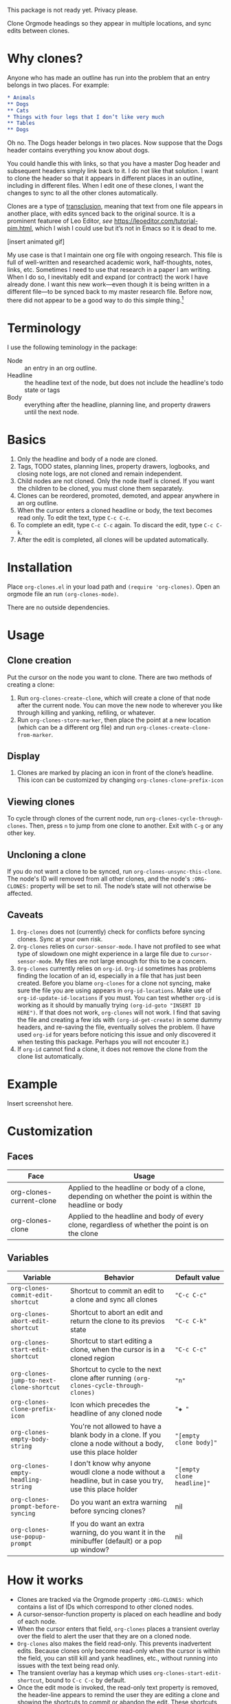 This package is not ready yet. Privacy please. 

Clone Orgmode headings so they appear in multiple locations, and sync edits between clones. 

* Why clones?
Anyone who has made an outline has run into the problem that an entry belongs in two places. For example:

#+begin_src org 
* Animals
** Dogs
** Cats
* Things with four legs that I don’t like very much
** Tables
** Dogs 
#+end_src
Oh no. The Dogs header belongs in two places. Now suppose that the Dogs header contains everything you know about dogs. 

You could handle this with links, so that you have a master Dog header and subsequent headers simply link back to it. I do not like that solution. I want to clone the header so that it appears in different places in an outline, including in different files. When I edit one of these clones, I want the changes to sync to all the other clones automatically. 

Clones are a type of [[https://en.wikipedia.org/wiki/Transclusion][transclusion]], meaning that text from one file appears in another place, with edits synced back to the original source. It is a prominent featuree of Leo Editor, /see/ https://leoeditor.com/tutorial-pim.html, which I wish I could use but it’s not in Emacs so it is dead to me.

[insert animated gif]

My use case is that I maintain one org file with ongoing research. This file is full of well-written and researched academic work, half-thoughts, notes, links, etc. Sometimes I need to use that research in a paper I am writing. When I do so, I inevitably edit and expand (or contract) the work I have already done. I want this new work—even though it is being written in a different file—to be synced back to my master research file. Before now, there did not appear to be a good way to do this simple thing.[fn:1] 

* Terminology
I use the following teminology in the package:

- Node :: an entry in an org outline. 
- Headline :: the headline text of the node, but does not include the headline's todo state or tags
- Body :: everything after the headline, planning line, and property drawers until the next node.

* Basics
1. Only the headline and body of a node are cloned.
2. Tags, TODO states, planning lines, property drawers, logbooks, and closing note logs, are not cloned and remain independent.
3. Child nodes are not cloned. Only the node itself is cloned. If you want the children to be cloned, you must clone them separately. 
4. Clones can be reordered, promoted, demoted, and appear anywhere in an org outline. 
5. When the cursor enters a cloned headline or body, the text becomes read only. To edit the text, type =C-c C-c=.
6. To complete an edit, type =C-c C-c= again. To discard the edit, type =C-c C-k=.
7. After the edit is completed, all clones will be updated automatically.

* Installation
Place =org-clones.el= in your load path and =(require 'org-clones)=. Open an orgmode file an run =(org-clones-mode)=. 

There are no outside dependencies.
* Usage
** Clone creation
Put the cursor on the node you want to clone. There are two methods of creating a clone:
1. Run =org-clones-create-clone=, which will create a clone of that node after the current node. You can move the new node to wherever you like through killing and yanking, refiling, or whatever. 
2. Run =org-clones-store-marker=, then place the point at a new location (which can be a different org file) and run =org-clones-create-clone-from-marker=.
** Display 
1. Clones are marked by placing an icon in front of the clone’s headline. This icon can be customized by changing =org-clones-clone-prefix-icon=
** Viewing clones
To cycle through clones of the current node, run =org-clones-cycle-through-clones=. Then, press =n= to jump from one clone to another. Exit with =C-g= or any other key. 
** Uncloning a clone
If you do not want a clone to be synced, run =org-clones-unsync-this-clone=. The node's ID will removed from all other clones, and the node's =:ORG-CLONES:= property will be set to nil. The node’s state will not otherwise be affected. 
** Caveats
1. =Org-clones= does not (currently) check for conflicts before syncing clones. Sync at your own risk. 
2. =Org-clones= relies on =cursor-sensor-mode=. I have not profiled to see what type of slowdown one might experience in a large file due to =cursor-sensor-mode=. My files are not large enough for this to be a concern.
3. =Org-clones= currently relies on =org-id=. =Org-id= sometimes has problems finding the location of an id, especially in a file that has just been created. Before you blame =org-clones= for a clone not syncing, make sure the file you are using appears in =org-id-locations=. Make use of =org-id-update-id-locations= if you must. You can test whether =org-id= is working as it should by manually trying =(org-id-goto "INSERT ID HERE")=. If that does not work, =org-clones= will not work. I find that saving the file and creating a few ids with =(org-id-get-create)= in some dummy headers, and re-saving the file, eventually solves the problem. (I have used =org-id= for years before noticing this issue and only discovered it when testing this package. Perhaps you will not encouter it.)
4. If =org-id= cannot find a clone, it does not remove the clone from the clone list automatically. 
* Example
Insert screenshot here.
* Customization 
** Faces
| Face                     | Usage                                                                                                     |
|--------------------------+-----------------------------------------------------------------------------------------------------------|
| org-clones-current-clone | Applied to the headline or body of a clone, depending on whether the point is within the headline or body |
| org-clones-clone         | Applied to the headline and body of every clone, regardless of whether the point is on the clone          |
** Variables

| Variable                               | Behavior                                                                                                      | Default value            |
|----------------------------------------+---------------------------------------------------------------------------------------------------------------+--------------------------|
| =org-clones-commit-edit-shortcut=        | Shortcut to commit an edit to a clone and sync all clones                                                     | ="C-c C-c"=                |
| =org-clones-abort-edit-shortcut=         | Shortcut to abort an edit and return the clone to its previos state                                           | ="C-c C-k"=                |
| =org-clones-start-edit-shortcut=         | Shortcut to start editing a clone, when the cursor is in a cloned region                                      | ="C-c C-c"=                |
| =org-clones-jump-to-next-clone-shortcut= | Shortcut to cycle to the next clone after running =(org-clones-cycle-through-clones)=                           | ="n"=                      |
| =org-clones-clone-prefix-icon=           | Icon which precedes the headline of any cloned node                                                           | ="◈ "=                     |
| =org-clones-empty-body-string=           | You're not allowed to have a blank body in a clone. If you clone a node without a body, use this place holder | ="[empty clone body]"=     |
| =org-clones-empty-headling-string=       | I don't know why anyone woudl clone a node without a headline, but in case you try, use this place holder     | ="[empty clone headline]"= |
| =org-clones-prompt-before-syncing=       | Do you want an extra warning before syncing clones?                                                           | nil                      |
| =org-clones-use-popup-prompt=            | If you do want an extra warning, do you want it in the minibuffer (default) or a pop up window?               | nil                      |


* How it works
- Clones are tracked via the Orgmode property =:ORG-CLONES:= which contains a list of IDs which correspond to other cloned nodes. 
- A cursor-sensor-function property is placed on each headline and body of each node. 
- When the cursor enters that field, =org-clones= places a transient overlay over the field to alert the user that they are on a cloned node. 
- =Org-clones= also makes the field read-only. This prevents inadvertent edits. Because clones only become read-only when the cursor is within the field, you can still kill and yank headlines, etc., without running into issues with the text being read only. 
- The transient overlay has a keymap which uses =org-clones-start-edit-shortcut=, bound to =C-c C-c= by default. 
- Once the edit mode is invoked, the read-only text property is removed, the header-line appears to remind the user they are editing a clone and showing the shortcuts to commit or abandon the edit. These shortcuts are set with =org-clones-start-edit-shortcut= (=C-c C-c= by default) and =org-clones-abort-edit-shortcut= (=C-c C-k= by default).  
- When the user terminates the edit, the read-only text properties are replaced, the header-line is reset to its previous value, and the transient overlay is replaced. Other variables (recording the state of the node before the edit, etc.) are reset to nil). If the user has committed the edit, all other clones are synced automatically.
- When the cursor exits a cloned field, the transient overlay is removed. 
* TODOs
- [ ] write conflict check before syncing clones/when starting the mode
- [ ] figure out why org-id sometimes fails to pick up ids entered into new files, submit a bug report and write a temporary workaround
- [ ] make an animated gif for example section
* Bugs
- [ ] Error when putting the text properties on a body when the the last point of the body is the last point of the buffer
- [ ] clone overlay icon disappears when killing and yanking a clone to a new location [solve by getting rid of `evaporate overlay property]

* Other transclusion efforts
Here are other Emacs transclusion efforts (or discussions of such efforts):

https://github.com/alphapapa/transclusion-in-emacs

https://github.com/justintaft/emacs-transclusion

https://github.com/gregdetre/emacs-freex

* Footnotes

[fn:1] I do not use =org-roam=, =org-brain=, or any other package. My brain is simple. I like outlines and only outlines. Anything beyond that results in diministed productivity. 
